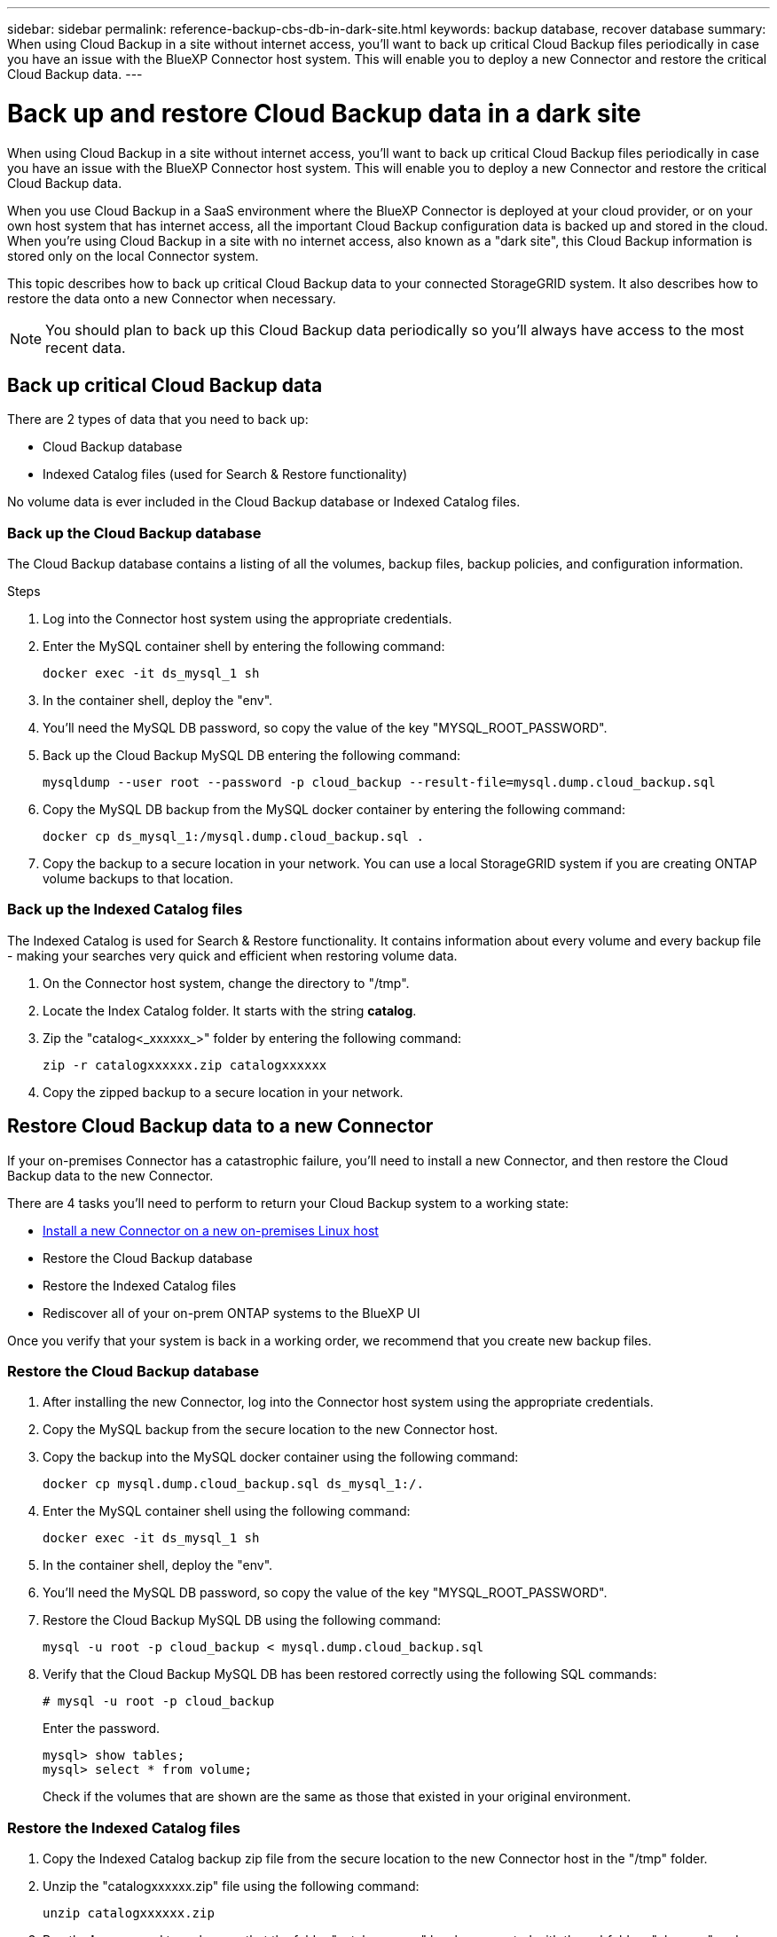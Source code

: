 ---
sidebar: sidebar
permalink: reference-backup-cbs-db-in-dark-site.html
keywords: backup database, recover database
summary: When using Cloud Backup in a site without internet access, you'll want to back up critical Cloud Backup files periodically in case you have an issue with the BlueXP Connector host system. This will enable you to deploy a new Connector and restore the critical Cloud Backup data.
---

= Back up and restore Cloud Backup data in a dark site
:hardbreaks:
:nofooter:
:icons: font
:linkattrs:
:imagesdir: ./media/

[.lead]
When using Cloud Backup in a site without internet access, you'll want to back up critical Cloud Backup files periodically in case you have an issue with the BlueXP Connector host system. This will enable you to deploy a new Connector and restore the critical Cloud Backup data.

When you use Cloud Backup in a SaaS environment where the BlueXP Connector is deployed at your cloud provider, or on your own host system that has internet access, all the important Cloud Backup configuration data is backed up and stored in the cloud. When you're using Cloud Backup in a site with no internet access, also known as a "dark site", this Cloud Backup information is stored only on the local Connector system.

This topic describes how to back up critical Cloud Backup data to your connected StorageGRID system. It also describes how to restore the data onto a new Connector when necessary.

NOTE: You should plan to back up this Cloud Backup data periodically so you'll always have access to the most recent data.

== Back up critical Cloud Backup data

There are 2 types of data that you need to back up:

* Cloud Backup database
* Indexed Catalog files (used for Search & Restore functionality)

No volume data is ever included in the Cloud Backup database or Indexed Catalog files.

=== Back up the Cloud Backup database

The Cloud Backup database contains a listing of all the volumes, backup files, backup policies, and configuration information.

.Steps

. Log into the Connector host system using the appropriate credentials.

. Enter the MySQL container shell by entering the following command:
+
[source,cli]
docker exec -it ds_mysql_1 sh

. In the container shell, deploy the "env".

. You'll need the MySQL DB password, so copy the value of the key "MYSQL_ROOT_PASSWORD".

. Back up the Cloud Backup MySQL DB entering the following command:
+
[source,cli]
mysqldump --user root --password -p cloud_backup --result-file=mysql.dump.cloud_backup.sql

. Copy the MySQL DB backup from the MySQL docker container by entering the following command:
+
[source,cli]
docker cp ds_mysql_1:/mysql.dump.cloud_backup.sql .

. Copy the backup to a secure location in your network. You can use a local StorageGRID system if you are creating ONTAP volume backups to that location.

=== Back up the Indexed Catalog files

The Indexed Catalog is used for Search & Restore functionality. It contains information about every volume and every backup file - making your searches very quick and efficient when restoring volume data.

. On the Connector host system, change the directory to "/tmp".

. Locate the Index Catalog folder. It starts with the string *catalog*.

. Zip the "catalog<_xxxxxx_>" folder by entering the following command:
+
[source,cli]
zip -r catalogxxxxxx.zip catalogxxxxxx

. Copy the zipped backup to a secure location in your network.

== Restore Cloud Backup data to a new Connector

If your on-premises Connector has a catastrophic failure, you'll need to install a new Connector, and then restore the Cloud Backup data to the new Connector.

There are 4 tasks you'll need to perform to return your Cloud Backup system to a working state:

* https://docs.netapp.com/us-en/cloud-manager-setup-admin/task-install-connector-onprem-no-internet.html[Install a new Connector on a new on-premises Linux host^]
* Restore the Cloud Backup database
* Restore the Indexed Catalog files
* Rediscover all of your on-prem ONTAP systems to the BlueXP UI

Once you verify that your system is back in a working order, we recommend that you create new backup files.

=== Restore the Cloud Backup database

. After installing the new Connector, log into the Connector host system using the appropriate credentials.

. Copy the MySQL backup from the secure location to the new Connector host.

. Copy the backup into the MySQL docker container using the following command:
+
[source,cli]
docker cp mysql.dump.cloud_backup.sql ds_mysql_1:/.

. Enter the MySQL container shell using the following command:
+
[source,cli]
docker exec -it ds_mysql_1 sh

. In the container shell, deploy the "env".

. You'll need the MySQL DB password, so copy the value of the key "MYSQL_ROOT_PASSWORD".

. Restore the Cloud Backup MySQL DB using the following command:
[source,cli]
mysql -u root -p cloud_backup < mysql.dump.cloud_backup.sql

. Verify that the Cloud Backup MySQL DB has been restored correctly using the following SQL commands:
+
[source,cli]
# mysql -u root -p cloud_backup
+
Enter the password.
+
[source,cli]
mysql> show tables;
mysql> select * from volume; 
+
Check if the volumes that are shown are the same as those that existed in your original environment.

=== Restore the Indexed Catalog files

. Copy the Indexed Catalog backup zip file from the secure location to the new Connector host in the "/tmp" folder.

. Unzip the "catalogxxxxxx.zip" file using the following command:
[source,cli]
unzip catalogxxxxxx.zip

. Run the *ls* command to make sure that the folder "catalogxxxxxx" has been created with the subfolders "changes" and "snapshots" underneath.

=== Discover your clusters and verify Cloud Backup settings

. https://docs.netapp.com/us-en/cloud-manager-ontap-onprem/task-discovering-ontap.html#discovering-clusters-from-the-canvas-page[Discover all the on-prem ONTAP working environments^] that were available in your previous environment.

. Optionally, https://docs.netapp.com/us-en/cloud-manager-storagegrid/task-discover-storagegrid.html[Discover your StorageGRID systems^]. 

. Select each ONTAP working environment and click *View Backups* next to the Backup and recovery service in the right-panel.
+
You should be able to see all the backups that have been created for your volumes.

. From the Restore Dashboard, under the Search & Restore section, click *Indexing Settings*.
+
Make sure that the working environments which had Indexed Cataloging enabled in previously remain enabled.

. From the Search & Restore page, run a few catalog searches to confirm that the Indexed Catalog restore has been completed successfully.
